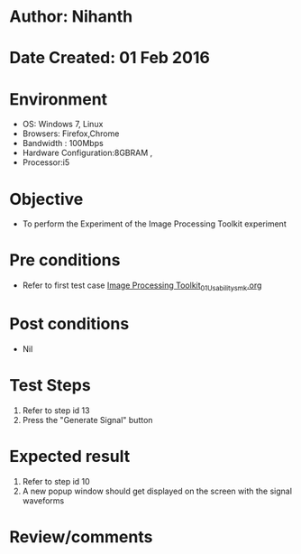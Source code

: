 * Author: Nihanth
* Date Created: 01 Feb 2016
* Environment
  - OS: Windows 7, Linux
  - Browsers: Firefox,Chrome
  - Bandwidth : 100Mbps
  - Hardware Configuration:8GBRAM , 
  - Processor:i5

* Objective
  - To perform the Experiment of the Image Processing Toolkit experiment

* Pre conditions
  - Refer to first test case [[https://github.com/Virtual-Labs/bio-medical-signal-and-image-processing-lab-iitr/blob/master/test-cases/integration_test-cases/Image Processing Toolkit/Image Processing Toolkit_01_Usability_smk.org][Image Processing Toolkit_01_Usability_smk.org]]

* Post conditions
  - Nil
* Test Steps
  1. Refer to step id 13
  2. Press the "Generate Signal" button

* Expected result
  1. Refer to step id 10
  2. A new popup window should get displayed on the screen with the signal waveforms

* Review/comments


